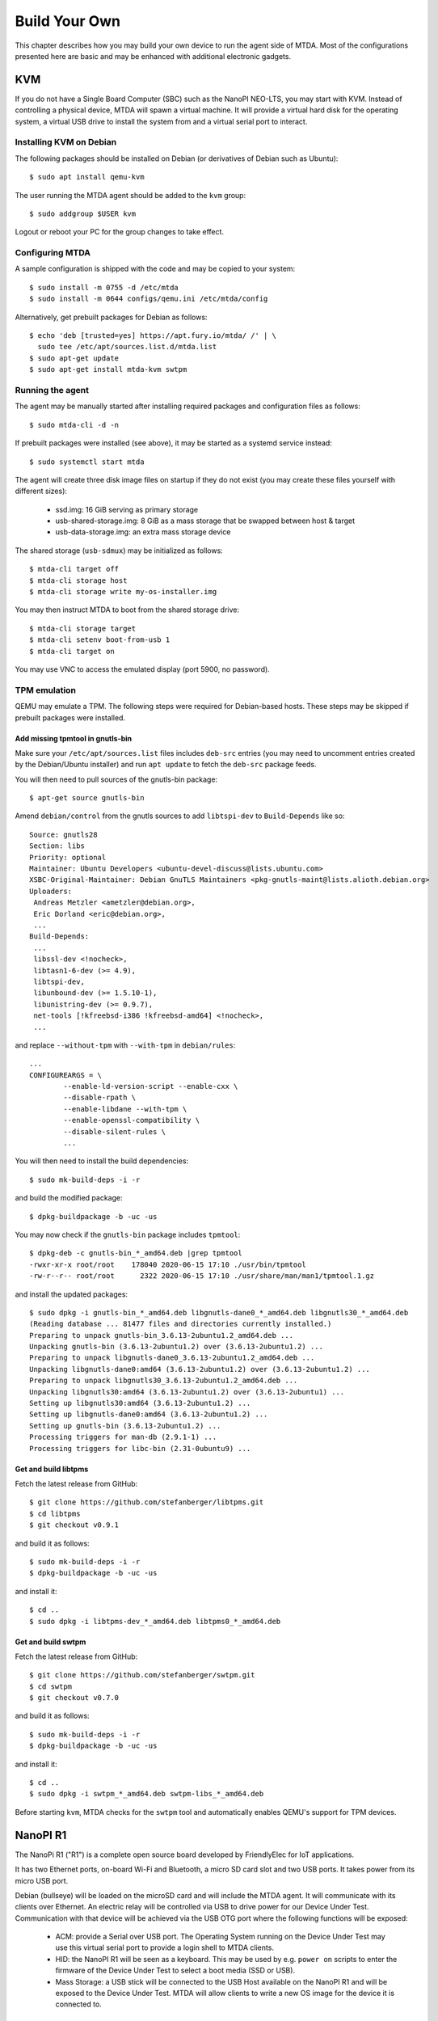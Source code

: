 Build Your Own
==============

This chapter describes how you may build your own device to run the agent side
of MTDA. Most of the configurations presented here are basic and may be enhanced
with additional electronic gadgets.

KVM
---

If you do not have a Single Board Computer (SBC) such as the NanoPI NEO-LTS, you
may start with KVM. Instead of controlling a physical device, MTDA will spawn a
virtual machine. It will provide a virtual hard disk for the operating system,
a virtual USB drive to install the system from and a virtual serial port to
interact.

Installing KVM on Debian
~~~~~~~~~~~~~~~~~~~~~~~~

The following packages should be installed on Debian (or derivatives of Debian
such as Ubuntu)::

    $ sudo apt install qemu-kvm

The user running the MTDA agent should be added to the ``kvm`` group::

    $ sudo addgroup $USER kvm

Logout or reboot your PC for the group changes to take effect.

Configuring MTDA
~~~~~~~~~~~~~~~~

A sample configuration is shipped with the code and may be copied to your
system::

    $ sudo install -m 0755 -d /etc/mtda
    $ sudo install -m 0644 configs/qemu.ini /etc/mtda/config

Alternatively, get prebuilt packages for Debian as follows::

    $ echo 'deb [trusted=yes] https://apt.fury.io/mtda/ /' | \
      sudo tee /etc/apt/sources.list.d/mtda.list
    $ sudo apt-get update
    $ sudo apt-get install mtda-kvm swtpm

Running the agent
~~~~~~~~~~~~~~~~~

The agent may be manually started after installing required packages and
configuration files as follows::

    $ sudo mtda-cli -d -n

If prebuilt packages were installed (see above), it may be started as a
systemd service instead::

    $ sudo systemctl start mtda

The agent will create three disk image files on startup if they do not exist
(you may create these files yourself with different sizes):

 * ssd.img: 16 GiB serving as primary storage
 * usb-shared-storage.img: 8 GiB as a mass storage that be swapped between host & target
 * usb-data-storage.img: an extra mass storage device

The shared storage (``usb-sdmux``) may be initialized as follows::

    $ mtda-cli target off
    $ mtda-cli storage host
    $ mtda-cli storage write my-os-installer.img

You may then instruct MTDA to boot from the shared storage drive::

    $ mtda-cli storage target
    $ mtda-cli setenv boot-from-usb 1
    $ mtda-cli target on

You may use VNC to access the emulated display (port 5900, no password).

TPM emulation
~~~~~~~~~~~~~

QEMU may emulate a TPM. The following steps were required for Debian-based
hosts. These steps may be skipped if prebuilt packages were installed.

Add missing tpmtool in gnutls-bin
^^^^^^^^^^^^^^^^^^^^^^^^^^^^^^^^^

Make sure your ``/etc/apt/sources.list`` files includes ``deb-src`` entries (you
may need to uncomment entries created by the Debian/Ubuntu installer) and run
``apt update`` to fetch the ``deb-src`` package feeds.

You will then need to pull sources of the gnutls-bin package::

    $ apt-get source gnutls-bin

Amend ``debian/control`` from the gnutls sources to add ``libtspi-dev`` to
``Build-Depends`` like so::

    Source: gnutls28
    Section: libs
    Priority: optional
    Maintainer: Ubuntu Developers <ubuntu-devel-discuss@lists.ubuntu.com>
    XSBC-Original-Maintainer: Debian GnuTLS Maintainers <pkg-gnutls-maint@lists.alioth.debian.org>
    Uploaders:
     Andreas Metzler <ametzler@debian.org>,
     Eric Dorland <eric@debian.org>,
     ...
    Build-Depends:
     ...
     libssl-dev <!nocheck>,
     libtasn1-6-dev (>= 4.9),
     libtspi-dev,
     libunbound-dev (>= 1.5.10-1),
     libunistring-dev (>= 0.9.7),
     net-tools [!kfreebsd-i386 !kfreebsd-amd64] <!nocheck>,
     ...

and replace ``--without-tpm`` with ``--with-tpm`` in ``debian/rules``::

    ...
    CONFIGUREARGS = \
            --enable-ld-version-script --enable-cxx \
            --disable-rpath \
            --enable-libdane --with-tpm \
            --enable-openssl-compatibility \
            --disable-silent-rules \
            ...

You will then need to install the build dependencies::

    $ sudo mk-build-deps -i -r

and build the modified package::

    $ dpkg-buildpackage -b -uc -us

You may now check if the ``gnutls-bin`` package includes ``tpmtool``::

    $ dpkg-deb -c gnutls-bin_*_amd64.deb |grep tpmtool
    -rwxr-xr-x root/root    178040 2020-06-15 17:10 ./usr/bin/tpmtool
    -rw-r--r-- root/root      2322 2020-06-15 17:10 ./usr/share/man/man1/tpmtool.1.gz

and install the updated packages::

    $ sudo dpkg -i gnutls-bin_*_amd64.deb libgnutls-dane0_*_amd64.deb libgnutls30_*_amd64.deb
    (Reading database ... 81477 files and directories currently installed.)
    Preparing to unpack gnutls-bin_3.6.13-2ubuntu1.2_amd64.deb ...
    Unpacking gnutls-bin (3.6.13-2ubuntu1.2) over (3.6.13-2ubuntu1.2) ...
    Preparing to unpack libgnutls-dane0_3.6.13-2ubuntu1.2_amd64.deb ...
    Unpacking libgnutls-dane0:amd64 (3.6.13-2ubuntu1.2) over (3.6.13-2ubuntu1.2) ...
    Preparing to unpack libgnutls30_3.6.13-2ubuntu1.2_amd64.deb ...
    Unpacking libgnutls30:amd64 (3.6.13-2ubuntu1.2) over (3.6.13-2ubuntu1) ...
    Setting up libgnutls30:amd64 (3.6.13-2ubuntu1.2) ...
    Setting up libgnutls-dane0:amd64 (3.6.13-2ubuntu1.2) ...
    Setting up gnutls-bin (3.6.13-2ubuntu1.2) ...
    Processing triggers for man-db (2.9.1-1) ...
    Processing triggers for libc-bin (2.31-0ubuntu9) ...

Get and build libtpms
^^^^^^^^^^^^^^^^^^^^^

Fetch the latest release from GitHub::

    $ git clone https://github.com/stefanberger/libtpms.git
    $ cd libtpms
    $ git checkout v0.9.1

and build it as follows::

    $ sudo mk-build-deps -i -r
    $ dpkg-buildpackage -b -uc -us

and install it::

    $ cd ..
    $ sudo dpkg -i libtpms-dev_*_amd64.deb libtpms0_*_amd64.deb

Get and build swtpm
^^^^^^^^^^^^^^^^^^^

Fetch the latest release from GitHub::

    $ git clone https://github.com/stefanberger/swtpm.git
    $ cd swtpm
    $ git checkout v0.7.0

and build it as follows::

    $ sudo mk-build-deps -i -r
    $ dpkg-buildpackage -b -uc -us

and install it::

    $ cd ..
    $ sudo dpkg -i swtpm_*_amd64.deb swtpm-libs_*_amd64.deb

Before starting ``kvm``, MTDA checks for the ``swtpm`` tool and automatically
enables QEMU's support for TPM devices.

NanoPI R1
---------

The NanoPi R1 ("R1") is a complete open source board developed by FriendlyElec
for IoT applications.

It has two Ethernet ports, on-board Wi-Fi and Bluetooth, a micro SD card slot
and two USB ports. It takes power from its micro USB port.

Debian (bullseye) will be loaded on the microSD card and will include the MTDA
agent. It will communicate with its clients over Ethernet. An electric relay
will be controlled via USB to drive power for our Device Under Test.
Communication with that device will be achieved via the USB OTG port where the
following functions will be exposed:

 * ACM: provide a Serial over USB port. The Operating System running on the
   Device Under Test may use this virtual serial port to provide a login
   shell to MTDA clients.

 * HID: the NanoPI R1 will be seen as a keyboard. This may be used by e.g.
   ``power on`` scripts to enter the firmware of the Device Under Test to
   select a boot media (SSD or USB).

 * Mass Storage: a USB stick will be connected to the USB Host available on the
   NanoPI R1 and will be exposed to the Device Under Test. MTDA will allow
   clients to write a new OS image for the device it is connected to.

Building the microSD card image
~~~~~~~~~~~~~~~~~~~~~~~~~~~~~~~

Use ``kas-container`` to build a Debian image for the nanoPI R1 with MTDA
pre-installed::

    $ ./kas-container build kas/debian/mtda-nanopi-r1.yml

Insert a microSD card to your system and write the generated image::

    # Check the microSD card device, /dev/mmcblk0 is used as an example
    $ sudo dd if=build/tmp/deploy/images/nanopi-r1/isar-*.wic.img \
      of=/dev/mmcblk0 bs=8M

(replace ``/dev/mmcblk0`` with the actual SD card device on your system).

Booting the NanoPI R1
~~~~~~~~~~~~~~~~~~~~~

Insert the microSD card created above into the microSD card slot of your NanoPI
R1 and connect the board to your network. Attach a formatted USB stick to
the USB-Host port. Lastly, get a USB Y cable with one end connected to a fixed
USB power source (2A) and the other end connected to the Device Under Test. The
microUSB end will be connected to the R1. The red LED of the R1 should light up
as well as the LEDs from the RJ45 port. You may check that your R1 has obtained
an IP address. Use ``ssh`` to connect (use ``mtda`` as both login and password).

Attaching an electric relay
~~~~~~~~~~~~~~~~~~~~~~~~~~~

We will use a 5V relay such as the ARCELI SRD-05VDC-SL-C and attach it to one
of the USB ports provided by the R1.

Stitching It All Together
~~~~~~~~~~~~~~~~~~~~~~~~~

The following diagram shows the various connections described above:

.. image:: r1_block_diagram.png

Configuring MTDA
~~~~~~~~~~~~~~~~

A configuration file should be created on the NanoPI R1. Use ``ssh`` to connect
with the ``mtda`` user and then ``sudo`` to get elevated privileges::

    $ ssh mtda@172.17.0.50
    The authenticity of host '172.17.0.50 (172.17.0.50)' can't be established.
    ECDSA key fingerprint is SHA256:X4hTqfSmfG1bet2Bg/MfU1fNMgp30T+6SkAwLXZbJTQ.
    Are you sure you want to continue connecting (yes/no/[fingerprint])? yes
    Warning: Permanently added '172.17.0.50' (ECDSA) to the list of known hosts.
    mtda@172.17.0.50's password: mtda
    Linux mtda 5.14.0-0.bpo.2-armmp #1 SMP Debian 5.14.9-2~bpo11+1 (2021-10-10) armv7l

    The programs included with the Debian GNU/Linux system are free software;
    the exact distribution terms for each program are described in the
    individual files in /usr/share/doc/*/copyright.

    Debian GNU/Linux comes with ABSOLUTELY NO WARRANTY, to the extent
    permitted by applicable law.
    Last login: Wed Dec 29 22:09:23 2021 from 192.168.1.101
    $ sudo -s
    [sudo] password for mtda: mtda
    #

Use ``vi`` to create an initial configuration::

    # vi /etc/mtda/config

Hit ``i`` to enter the input mode and type the following configuration::

    [console]
    variant=usbf

    [power]
    variant=usbrelay
    lines=959BI_1

    [keyboard]
    variant=hid
    device=/dev/hidg0

    [storage]
    variant=usbf

Hit ``ESC`` to leave the input mode and type ``:x`` to exit. You should be back
to the shell and may restart the agent::

    # sync
    # systemctl restart mtda

Clients may now connect to the MTDA agent, control the power input of the Device
Under Test and remotely access its console.

NanoPI NEO-LTS
--------------

The NanoPi NEO (abbreviated as NEO) is another fun board developed by
FriendlyARM for makers, hobbyists and fans.

It is powered by an Allwinner H3 (Cortex A7), has a microSD slot, a microUSB
OTG port, a USB-Host Type A port, an Ethernet port and GPIO pins.

Debian (bullseye) will be loaded on the microSD card and will include the MTDA
agent. It will communicate with its clients over Ethernet. An electric relay
will be controlled via a GPIO line in order to drive power for our Device Under
Test. Communication with that device will be achieved via the USB OTG port
where the following functions will be exposed:

 * ACM: provide a Serial over USB port. The Operating System running on the
   Device Under Test may use this virtual serial port to provide a login
   shell to MTDA clients.

 * HID: the NanoPI NEO-LTS will be seen as a keyboard. This may be used by e.g.
   ``power on`` scripts to enter the firmware of the Device Under Test to
   select a boot media (SSD or USB).

 * Mass Storage: a USB stick will be connected to the USB Host available on the
   NanoPI NEO-LTS and will be exposed to the Device Under Test. MTDA will allow
   clients to write a new OS image for the device it is connected to.

Building the microSD card image
~~~~~~~~~~~~~~~~~~~~~~~~~~~~~~~

Use ``kas-container`` to build a Debian image for the nanoPI NEO-LTS with MTDA
pre-installed::

    $ ./kas-container build kas/debian/mtda-nanopi-neo.yml

Insert a microSD card to your system and write the generated image::

    # Check the microSD card device, /dev/mmcblk0 is used as an example
    $ sudo dd if=build/tmp/deploy/images/nanopi-neo/isar-*.wic.img \
      of=/dev/mmcblk0 bs=8M

(replace ``/dev/mmcblk0`` with the actual SD card device on your system).

Applying external power
~~~~~~~~~~~~~~~~~~~~~~~

The NanoPI NEO-LTS usually gets powered over its USB-OTG interface. Since we
will attach this port to the Device Under Test, we need to apply external
power instead. Re-purpose a USB cable and connect its red wire to #2 (5V IN)
and its black wire to #6 (GND).

Booting the NanoPI NEO-LTS
~~~~~~~~~~~~~~~~~~~~~~~~~~

Insert the microSD card created above into the microSD card slot of your NanoPI
NEO-LTS and connect the board to your network. Attach a formatted USB stick to
the USB-Host port. Lastly, get a microUSB cable, connect your system and the
NEO together. The red LED of the NEO should light up as well as the LEDs from
the RJ45 port. Your system should detect a mass storage after the NEO has
booted. A new serial port and keyboard should also be detected. You may also
check that your NEO has obtained an IP address. Use ``ssh`` to connect (use
``mtda`` as both login and password).

Attaching an electric relay
~~~~~~~~~~~~~~~~~~~~~~~~~~~

We will use a 5V relay such as the JQC3F-05VDC pictured below:

.. image:: jqc3f-05vdc.jpg

It requires a 5V line, ground and signal. Here is the pin-out of our NanoPI
NEO-LTS:

.. image:: neo_pinout.jpg

We will use pin #4 (``5V OUT``) to deliver 5V to the relay, pin #9 (``GND``) to
connect the relay to ground and pin #7 (``PG11``) to drive the relay. It should
be noted that the signal GPIO pin is seen as GPIO ``203`` in Linux.

Stitching It All Together
~~~~~~~~~~~~~~~~~~~~~~~~~

The following diagram shows the various connections described above:

.. image:: neo_block_diagram.png

Configuring MTDA
~~~~~~~~~~~~~~~~

A configuration file should be created on the NanoPI NEO-LTS. Use ``ssh`` to
connect with the ``mtda`` user and then ``sudo`` to get elevated privileges::

    $ ssh mtda@172.17.0.2
    The authenticity of host '172.17.0.2 (172.17.0.2)' can't be established.
    ECDSA key fingerprint is SHA256:X4hTqfSmfG1bet2Bg/MfU1fNMgp30T+6SkAwLXZbJTQ.
    Are you sure you want to continue connecting (yes/no/[fingerprint])? yes
    Warning: Permanently added '172.17.0.2' (ECDSA) to the list of known hosts.
    mtda@172.17.0.2's password: mtda 
    Linux mtda 4.19.0-11-armmp #1 SMP Debian 4.19.146-1 (2020-09-17) armv7l

    The programs included with the Debian GNU/Linux system are free software;
    the exact distribution terms for each program are described in the
    individual files in /usr/share/doc/*/copyright.

    Debian GNU/Linux comes with ABSOLUTELY NO WARRANTY, to the extent
    permitted by applicable law.
    Last login: Sun Sep 27 18:40:42 2020 from 172.17.0.100
    $ sudo -s
    [sudo] password for mtda: mtda
    #

Use ``vi`` to create an initial configuration::

    # vi /etc/mtda/config

Hit ``i`` to enter the input mode and type the following configuration::

    [console]
    variant=usbf

    [power]
    variant=gpio
    pins=203

    [keyboard]
    variant=hid
    device=/dev/hidg0

    [storage]
    variant=usbf

Hit ``ESC`` to leave the input mode and type ``:x`` to exit. You should be back
to the shell and may restart the agent::

    # sync
    # systemctl restart mtda

Clients may now connect to the MTDA agent, control the power input of the Device
Under Test and remotely access its console.

Variant
~~~~~~~

Boards booting from a SD card instead of a USB stick may use Tizen's SDWire
to share the microSD card between the host and device under test. A sample
setup using Terasic's DE0-Nano-SoC Development Kit is shown below:

.. image:: neo_sdwire_de0-nano-soc.png

The SDWire PCB may be built using the PCB fabrication files found on the
Tizen Wiki (https://wiki.tizen.org/SDWire).

The MTDA image built above already includes the ``sd-mux-ctrl`` tool
and the MTDA samsung driver that supports both SDWire but also the older
SD-MUX design.

The following configuration file may be used for the DE0-Nano-SoC::

    [main]
    debug=0

    [console]
    variant=serial
    port=/dev/ttyUSB0
    rate=115200

    [power]
    variant=gpio
    pins=203

    [storage]
    variant=samsung
    serial=sdwire1

where ``sdwire1`` is the serial number programmed into the SDWire EEPROM. Use
``sd-mux-ctrl -l`` to list SDWire devices connected to your NanoPI NEO and
obtain their serial number.
